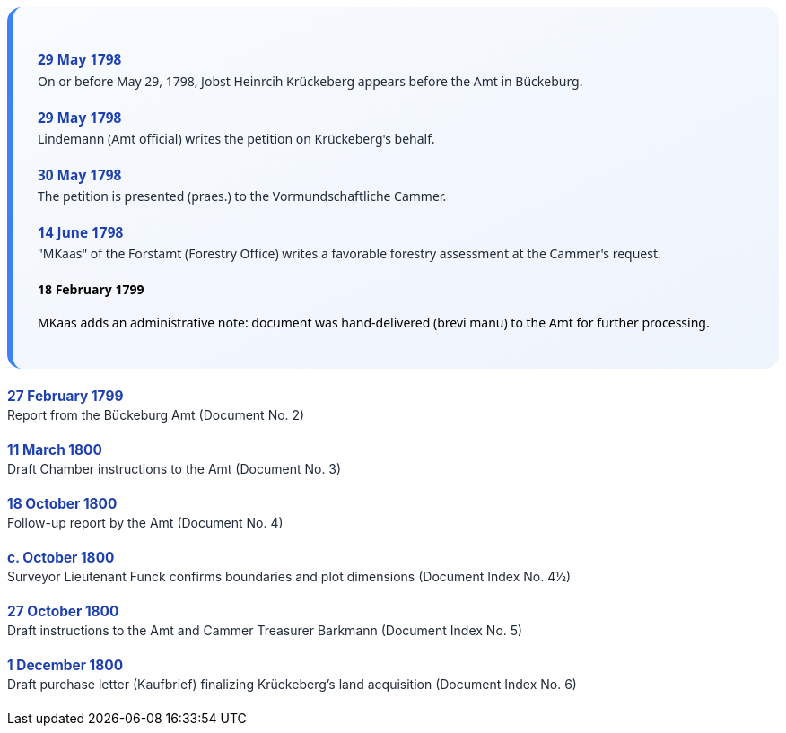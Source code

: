 ++++
<div class="timeline-container">
  <style>
    .timeline-container {
      font-family: "Segoe UI", Tahoma, sans-serif;
      background: linear-gradient(to bottom right, #f8fbff, #eef4fc);
      padding: 2em;
      border-radius: 16px;
      border-left: 6px solid #3b82f6;
    }

    .timeline-entry {
      margin-bottom: 1.5em;
    }

    .timeline-entry h4 {
      color: #1e40af;
      font-size: 1.1em;
      margin-bottom: 0.2em;
    }

    .timeline-entry p {
      margin: 0;
      color: #1f2937;
    }
  </style>

  <div class="timeline-entry">
    <h4>29 May 1798</h4>
    <p>On or before May 29, 1798, Jobst Heinrcih Krückeberg appears before the Amt in Bückeburg.</p>
  </div>

  <div class="timeline-entry">
    <h4>29 May 1798</h4>
    <p>Lindemann (Amt official) writes the petition on Krückeberg's behalf.</p>
  </div>

  <div class="timeline-entry">
    <h4>30 May 1798</h4>
    <p>The petition is presented (praes.) to the Vormundschaftliche Cammer.</p>
  </div>

  <div class="timeline-entry">
    <h4>14 June 1798</h4>
    <p>"MKaas" of the Forstamt (Forestry Office) writes a favorable forestry assessment at the Cammer's request.</p>
  </div

  <div class="timeline-entry">
    <h4>18 February 1799</h4>
    <p>MKaas adds an administrative note: document was hand-delivered (brevi manu) to the Amt for further processing.</p>
  </div>

  <div class="timeline-entry">
    <h4>27 February 1799</h4>
    <p>Report from the Bückeburg Amt (Document No. 2)</p>
  </div>

  <div class="timeline-entry">
    <h4>11 March 1800</h4>
    <p>Draft Chamber instructions to the Amt (Document No. 3)</p>
  </div>

  <div class="timeline-entry">
    <h4>18 October 1800</h4>
    <p>Follow-up report by the Amt (Document No. 4)</p>
  </div>

  <div class="timeline-entry">
    <h4>c. October 1800</h4>
    <p>Surveyor Lieutenant Funck confirms boundaries and plot dimensions (Document Index No. 4½)</p>
  </div>

  <div class="timeline-entry">
    <h4>27 October 1800</h4>
    <p>Draft instructions to the Amt and Cammer Treasurer Barkmann (Document Index No. 5)</p>
  </div>

  <div class="timeline-entry">
    <h4>1 December 1800</h4>
    <p>Draft purchase letter (Kaufbrief) finalizing Krückeberg’s land acquisition (Document Index No. 6)</p>
  </div>
</div>
++++

